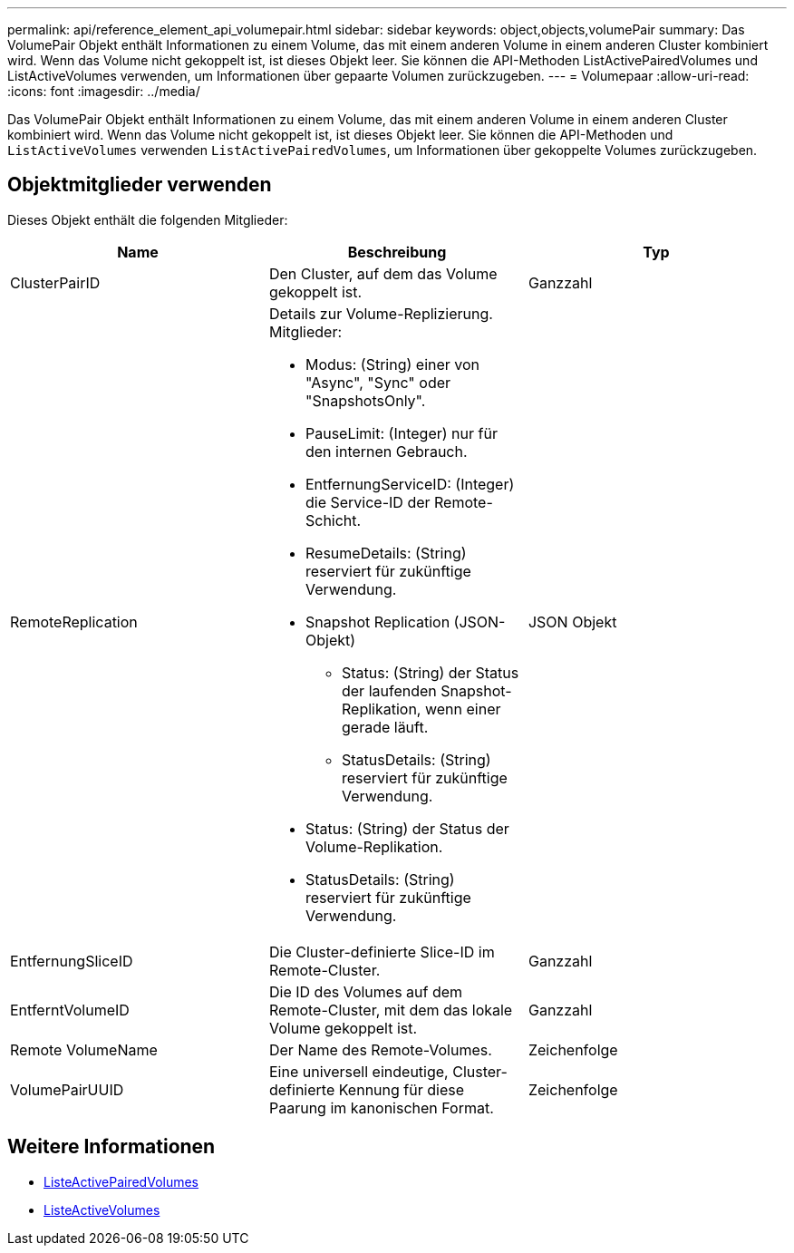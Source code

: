 ---
permalink: api/reference_element_api_volumepair.html 
sidebar: sidebar 
keywords: object,objects,volumePair 
summary: Das VolumePair Objekt enthält Informationen zu einem Volume, das mit einem anderen Volume in einem anderen Cluster kombiniert wird. Wenn das Volume nicht gekoppelt ist, ist dieses Objekt leer. Sie können die API-Methoden ListActivePairedVolumes und ListActiveVolumes verwenden, um Informationen über gepaarte Volumen zurückzugeben. 
---
= Volumepaar
:allow-uri-read: 
:icons: font
:imagesdir: ../media/


[role="lead"]
Das VolumePair Objekt enthält Informationen zu einem Volume, das mit einem anderen Volume in einem anderen Cluster kombiniert wird. Wenn das Volume nicht gekoppelt ist, ist dieses Objekt leer. Sie können die API-Methoden und `ListActiveVolumes` verwenden `ListActivePairedVolumes`, um Informationen über gekoppelte Volumes zurückzugeben.



== Objektmitglieder verwenden

Dieses Objekt enthält die folgenden Mitglieder:

|===
| Name | Beschreibung | Typ 


 a| 
ClusterPairID
 a| 
Den Cluster, auf dem das Volume gekoppelt ist.
 a| 
Ganzzahl



 a| 
RemoteReplication
 a| 
Details zur Volume-Replizierung. Mitglieder:

* Modus: (String) einer von "Async", "Sync" oder "SnapshotsOnly".
* PauseLimit: (Integer) nur für den internen Gebrauch.
* EntfernungServiceID: (Integer) die Service-ID der Remote-Schicht.
* ResumeDetails: (String) reserviert für zukünftige Verwendung.
* Snapshot Replication (JSON-Objekt)
+
** Status: (String) der Status der laufenden Snapshot-Replikation, wenn einer gerade läuft.
** StatusDetails: (String) reserviert für zukünftige Verwendung.


* Status: (String) der Status der Volume-Replikation.
* StatusDetails: (String) reserviert für zukünftige Verwendung.

 a| 
JSON Objekt



 a| 
EntfernungSliceID
 a| 
Die Cluster-definierte Slice-ID im Remote-Cluster.
 a| 
Ganzzahl



 a| 
EntferntVolumeID
 a| 
Die ID des Volumes auf dem Remote-Cluster, mit dem das lokale Volume gekoppelt ist.
 a| 
Ganzzahl



 a| 
Remote VolumeName
 a| 
Der Name des Remote-Volumes.
 a| 
Zeichenfolge



 a| 
VolumePairUUID
 a| 
Eine universell eindeutige, Cluster-definierte Kennung für diese Paarung im kanonischen Format.
 a| 
Zeichenfolge

|===


== Weitere Informationen

* xref:reference_element_api_listactivepairedvolumes.adoc[ListeActivePairedVolumes]
* xref:reference_element_api_listactivevolumes.adoc[ListeActiveVolumes]

